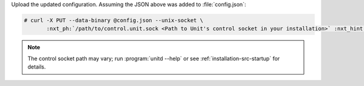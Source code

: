 Upload the updated configuration.  Assuming the JSON above was added to
:file:`config.json`:

.. code-block:: console

   # curl -X PUT --data-binary @config.json --unix-socket \
          :nxt_ph:`/path/to/control.unit.sock <Path to Unit's control socket in your installation>` :nxt_hint:`http://localhost/config/ <Path to the config section in Unit's control API>`

.. note::

   The control socket path may vary; run :program:`unitd --help` or see
   :ref:`installation-src-startup` for details.
